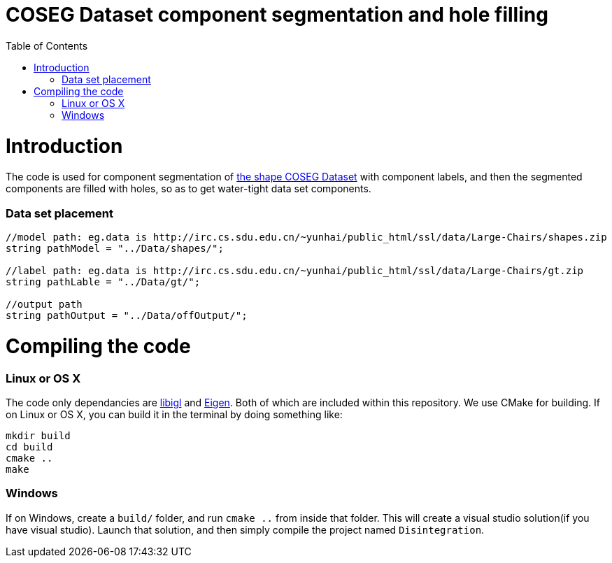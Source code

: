 = COSEG Dataset component segmentation and hole filling
:toc:
:toc-placement!:

toc::[]

# Introduction
The code is used for component segmentation of http://irc.cs.sdu.edu.cn/~yunhai/public_html/ssl/ssd.htm[the shape COSEG Dataset] with component labels, and then the segmented components are filled with holes, so as to get water-tight data set components.  

### Data set placement

[source,shell]
----
//model path: eg.data is http://irc.cs.sdu.edu.cn/~yunhai/public_html/ssl/data/Large-Chairs/shapes.zip
string pathModel = "../Data/shapes/";

//label path: eg.data is http://irc.cs.sdu.edu.cn/~yunhai/public_html/ssl/data/Large-Chairs/gt.zip
string pathLable = "../Data/gt/";

//output path
string pathOutput = "../Data/offOutput/";
----

# Compiling the code
### Linux or OS X
The code only dependancies are https://github.com/libigl/libigl[libigl] and http://eigen.tuxfamily.org/index.php?title=Main_Page[Eigen]. Both of which are included within this repository. We use CMake for building. If on Linux or OS X, you can build it in the terminal by doing something like:
[source,shell]
----
mkdir build
cd build
cmake ..
make
----
### Windows
If on Windows, create a `build/` folder, and run `cmake ..` from inside that folder. This will create a visual studio solution(if you have visual studio). Launch that solution, and then simply compile the project named `Disintegration`.
